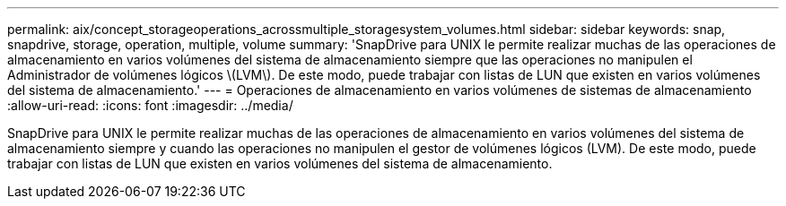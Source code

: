 ---
permalink: aix/concept_storageoperations_acrossmultiple_storagesystem_volumes.html 
sidebar: sidebar 
keywords: snap, snapdrive, storage, operation, multiple, volume 
summary: 'SnapDrive para UNIX le permite realizar muchas de las operaciones de almacenamiento en varios volúmenes del sistema de almacenamiento siempre que las operaciones no manipulen el Administrador de volúmenes lógicos \(LVM\). De este modo, puede trabajar con listas de LUN que existen en varios volúmenes del sistema de almacenamiento.' 
---
= Operaciones de almacenamiento en varios volúmenes de sistemas de almacenamiento
:allow-uri-read: 
:icons: font
:imagesdir: ../media/


[role="lead"]
SnapDrive para UNIX le permite realizar muchas de las operaciones de almacenamiento en varios volúmenes del sistema de almacenamiento siempre y cuando las operaciones no manipulen el gestor de volúmenes lógicos (LVM). De este modo, puede trabajar con listas de LUN que existen en varios volúmenes del sistema de almacenamiento.
